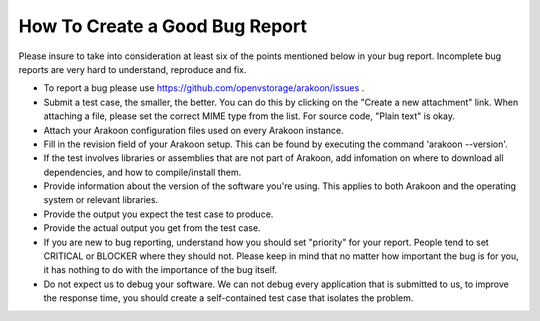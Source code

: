 ===============================
How To Create a Good Bug Report
===============================
Please insure to take into consideration at least six of the points mentioned
below in your bug report. Incomplete bug reports are very hard to understand,
reproduce and fix.

- To report a bug please use `<https://github.com/openvstorage/arakoon/issues>`_ .

- Submit a test case, the smaller, the better. You can do this by clicking on
  the "Create a new attachment" link. When attaching a file, please set the
  correct MIME type from the list. For source code, "Plain text" is okay.

- Attach your Arakoon configuration files used on every Arakoon instance.

- Fill in the revision field of your Arakoon setup. This can be found by
  executing the command 'arakoon --version'.

- If the test involves libraries or assemblies that are not part of Arakoon,
  add infomation on where to download all dependencies, and how to
  compile/install them.

- Provide information about the version of the software you're using. This
  applies to both Arakoon and the operating system or relevant libraries.

- Provide the output you expect the test case to produce.

- Provide the actual output you get from the test case.

- If you are new to bug reporting, understand how you should set "priority"
  for your report. People tend to set CRITICAL or BLOCKER where they should
  not. Please keep in mind that no matter how important the bug is for you,
  it has nothing to do with the importance of the bug itself.

- Do not expect us to debug your software. We can not debug every application
  that is submitted to us, to improve the response time, you should create a
  self-contained test case that isolates the problem.
